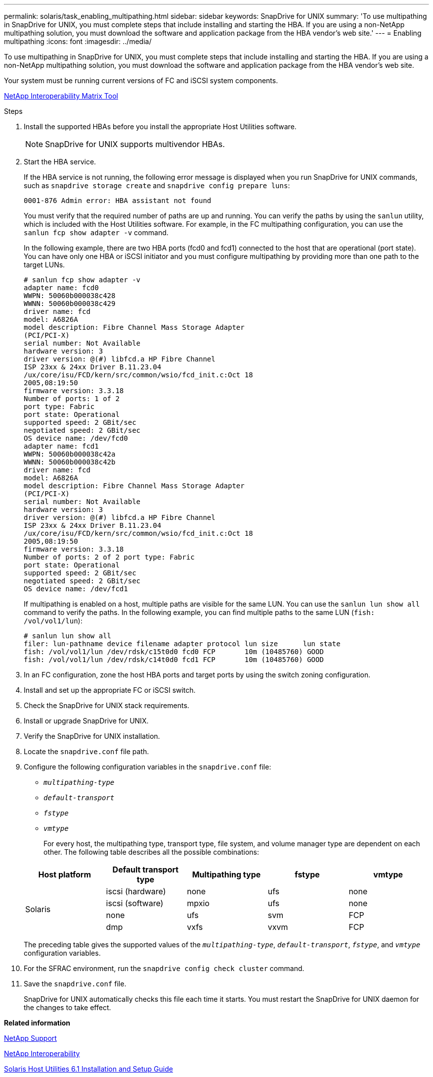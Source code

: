 ---
permalink: solaris/task_enabling_multipathing.html
sidebar: sidebar
keywords: SnapDrive for UNIX
summary: 'To use multipathing in SnapDrive for UNIX, you must complete steps that include installing and starting the HBA. If you are using a non-NetApp multipathing solution, you must download the software and application package from the HBA vendor’s web site.'
---
= Enabling multipathing
:icons: font
:imagesdir: ../media/

[.lead]
To use multipathing in SnapDrive for UNIX, you must complete steps that include installing and starting the HBA. If you are using a non-NetApp multipathing solution, you must download the software and application package from the HBA vendor's web site.

Your system must be running current versions of FC and iSCSI system components.

http://mysupport.netapp.com/matrix[NetApp Interoperability Matrix Tool]

.Steps

. Install the supported HBAs before you install the appropriate Host Utilities software.
+
NOTE: SnapDrive for UNIX supports multivendor HBAs.

. Start the HBA service.
+
If the HBA service is not running, the following error message is displayed when you run SnapDrive for UNIX commands, such as `snapdrive storage create` and `snapdrive config prepare luns`:
+
----
0001-876 Admin error: HBA assistant not found
----
+
You must verify that the required number of paths are up and running. You can verify the paths by using the `sanlun` utility, which is included with the Host Utilities software. For example, in the FC multipathing configuration, you can use the `sanlun fcp show adapter -v` command.
+
In the following example, there are two HBA ports (fcd0 and fcd1) connected to the host that are operational (port state). You can have only one HBA or iSCSI initiator and you must configure multipathing by providing more than one path to the target LUNs.
+
----
# sanlun fcp show adapter -v
adapter name: fcd0
WWPN: 50060b000038c428
WWNN: 50060b000038c429
driver name: fcd
model: A6826A
model description: Fibre Channel Mass Storage Adapter
(PCI/PCI-X)
serial number: Not Available
hardware version: 3
driver version: @(#) libfcd.a HP Fibre Channel
ISP 23xx & 24xx Driver B.11.23.04
/ux/core/isu/FCD/kern/src/common/wsio/fcd_init.c:Oct 18
2005,08:19:50
firmware version: 3.3.18
Number of ports: 1 of 2
port type: Fabric
port state: Operational
supported speed: 2 GBit/sec
negotiated speed: 2 GBit/sec
OS device name: /dev/fcd0
adapter name: fcd1
WWPN: 50060b000038c42a
WWNN: 50060b000038c42b
driver name: fcd
model: A6826A
model description: Fibre Channel Mass Storage Adapter
(PCI/PCI-X)
serial number: Not Available
hardware version: 3
driver version: @(#) libfcd.a HP Fibre Channel
ISP 23xx & 24xx Driver B.11.23.04
/ux/core/isu/FCD/kern/src/common/wsio/fcd_init.c:Oct 18
2005,08:19:50
firmware version: 3.3.18
Number of ports: 2 of 2 port type: Fabric
port state: Operational
supported speed: 2 GBit/sec
negotiated speed: 2 GBit/sec
OS device name: /dev/fcd1
----
+
If multipathing is enabled on a host, multiple paths are visible for the same LUN. You can use the `sanlun lun show all` command to verify the paths. In the following example, you can find multiple paths to the same LUN (`fish: /vol/vol1/lun`):
+
----
# sanlun lun show all
filer: lun-pathname device filename adapter protocol lun size      lun state
fish: /vol/vol1/lun /dev/rdsk/c15t0d0 fcd0 FCP       10m (10485760) GOOD
fish: /vol/vol1/lun /dev/rdsk/c14t0d0 fcd1 FCP       10m (10485760) GOOD
----

. In an FC configuration, zone the host HBA ports and target ports by using the switch zoning configuration.
. Install and set up the appropriate FC or iSCSI switch.
. Check the SnapDrive for UNIX stack requirements.
. Install or upgrade SnapDrive for UNIX.
. Verify the SnapDrive for UNIX installation.
. Locate the `snapdrive.conf` file path.
. Configure the following configuration variables in the `snapdrive.conf` file:
 ** `_multipathing-type_`
 ** `_default-transport_`
 ** `_fstype_`
 ** `_vmtype_`

+
For every host, the multipathing type, transport type, file system, and volume manager type are dependent on each other. The following table describes all the possible combinations:

+
[options="header"]
|===
| Host platform| Default transport type| Multipathing type| fstype| vmtype
.4+a|
Solaris
a|
iscsi (hardware)
a|
none
a|
ufs
a|
none
a|
iscsi (software)
a|
mpxio
a|
ufs
a|
none
a|
none
a|
ufs
a|
svm
a|
FCP
a|
dmp
a|
vxfs
a|
vxvm
a|
FCP
a|
mpxio
a|
ufs
a|
svm
|===
The preceding table gives the supported values of the `_multipathing-type_`, `_default-transport_`, `_fstype_`, and `_vmtype_` configuration variables.
. For the SFRAC environment, run the `snapdrive config check cluster` command.
. Save the `snapdrive.conf` file.
+
SnapDrive for UNIX automatically checks this file each time it starts. You must restart the SnapDrive for UNIX daemon for the changes to take effect.

*Related information*

http://mysupport.netapp.com[NetApp Support]

https://mysupport.netapp.com/NOW/products/interoperability[NetApp Interoperability]

https://library.netapp.com/ecm/ecm_download_file/ECMP1148981[Solaris Host Utilities 6.1 Installation and Setup Guide]
